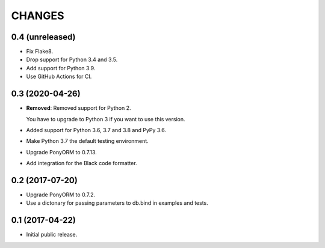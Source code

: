 CHANGES
=======

0.4 (unreleased)
----------------

- Fix Flake8.

- Drop support for Python 3.4 and 3.5.

- Add support for Python 3.9.

- Use GitHub Actions for CI.


0.3 (2020-04-26)
----------------

- **Removed**: Removed support for Python 2.
  
  You have to upgrade to Python 3 if you want to use this version.

- Added support for Python 3.6, 3.7 and 3.8 and PyPy 3.6.

- Make Python 3.7 the default testing environment.

- Upgrade PonyORM to 0.7.13.

- Add integration for the Black code formatter.


0.2 (2017-07-20)
----------------

- Upgrade PonyORM to 0.7.2.
- Use a dictonary for passing parameters to db.bind in examples and tests.


0.1 (2017-04-22)
----------------

- Initial public release.
